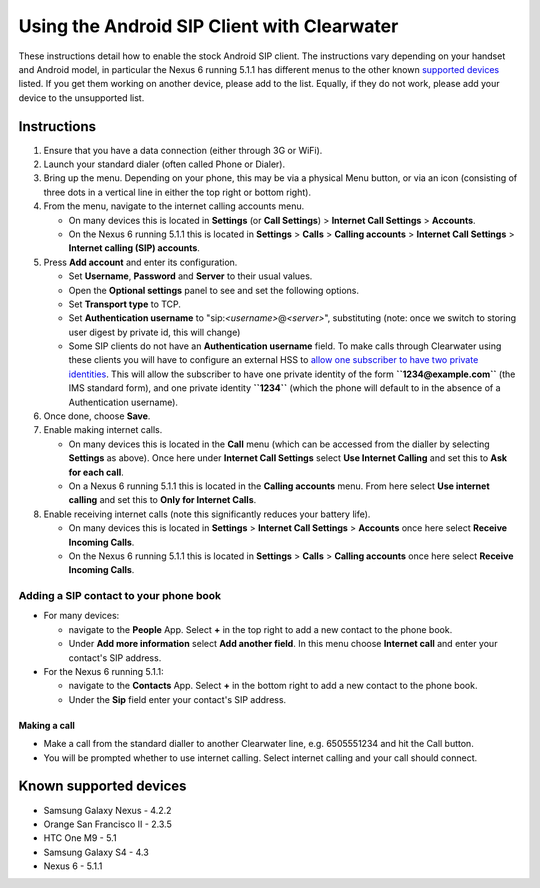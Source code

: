 Using the Android SIP Client with Clearwater
============================================

These instructions detail how to enable the stock Android SIP client.
The instructions vary depending on your handset and Android model, in
particular the Nexus 6 running 5.1.1 has different menus to the other
known `supported
devices <Configuring_the_native_Android_SIP_client.html#known-supported-devices>`__
listed. If you get them working on another device, please add to the
list. Equally, if they do not work, please add your device to the
unsupported list.

Instructions
~~~~~~~~~~~~

1. Ensure that you have a data connection (either through 3G or WiFi).
2. Launch your standard dialer (often called Phone or Dialer).
3. Bring up the menu. Depending on your phone, this may be via a
   physical Menu button, or via an icon (consisting of three dots in a
   vertical line in either the top right or bottom right).
4. From the menu, navigate to the internet calling accounts menu.

   -  On many devices this is located in **Settings** (or **Call
      Settings**) > **Internet Call Settings** > **Accounts**.
   -  On the Nexus 6 running 5.1.1 this is located in **Settings** >
      **Calls** > **Calling accounts** > **Internet Call Settings** >
      **Internet calling (SIP) accounts**.

5. Press **Add account** and enter its configuration.

   -  Set **Username**, **Password** and **Server** to their usual
      values.
   -  Open the **Optional settings** panel to see and set the following
      options.
   -  Set **Transport type** to TCP.
   -  Set **Authentication username** to
      "sip:*<username>*\ @\ *<server>*", substituting (note: once we
      switch to storing user digest by private id, this will change)
   -  Some SIP clients do not have an **Authentication username** field.
      To make calls through Clearwater using these clients you will have
      to configure an external HSS to `allow one subscriber to have two
      private
      identities <External_HSS_Integration.html#allowing-one-subscriber-to-have-two-private-identities>`__.
      This will allow the subscriber to have one private identity of the
      form **``1234@example.com``** (the IMS standard form), and one
      private identity **``1234``** (which the phone will default to in
      the absence of a Authentication username).

6. Once done, choose **Save**.
7. Enable making internet calls.

   -  On many devices this is located in the **Call** menu (which can be
      accessed from the dialler by selecting **Settings** as above).
      Once here under **Internet Call Settings** select **Use Internet
      Calling** and set this to **Ask for each call**.
   -  On a Nexus 6 running 5.1.1 this is located in the **Calling
      accounts** menu. From here select **Use internet calling** and set
      this to **Only for Internet Calls**.

8. Enable receiving internet calls (note this significantly reduces your
   battery life).

   -  On many devices this is located in **Settings** > **Internet Call
      Settings** > **Accounts** once here select **Receive Incoming
      Calls**.
   -  On the Nexus 6 running 5.1.1 this is located in **Settings** >
      **Calls** > **Calling accounts** once here select **Receive
      Incoming Calls**.

Adding a SIP contact to your phone book
^^^^^^^^^^^^^^^^^^^^^^^^^^^^^^^^^^^^^^^

-  For many devices:

   -  navigate to the **People** App. Select **+** in the top right to
      add a new contact to the phone book.
   -  Under **Add more information** select **Add another field**. In
      this menu choose **Internet call** and enter your contact's SIP
      address.

-  For the Nexus 6 running 5.1.1:

   -  navigate to the **Contacts** App. Select **+** in the bottom right
      to add a new contact to the phone book.
   -  Under the **Sip** field enter your contact's SIP address.

Making a call
'''''''''''''

-  Make a call from the standard dialler to another Clearwater line,
   e.g. 6505551234 and hit the Call button.
-  You will be prompted whether to use internet calling. Select internet
   calling and your call should connect.

Known supported devices
~~~~~~~~~~~~~~~~~~~~~~~

-  Samsung Galaxy Nexus - 4.2.2
-  Orange San Francisco II - 2.3.5
-  HTC One M9 - 5.1
-  Samsung Galaxy S4 - 4.3
-  Nexus 6 - 5.1.1

